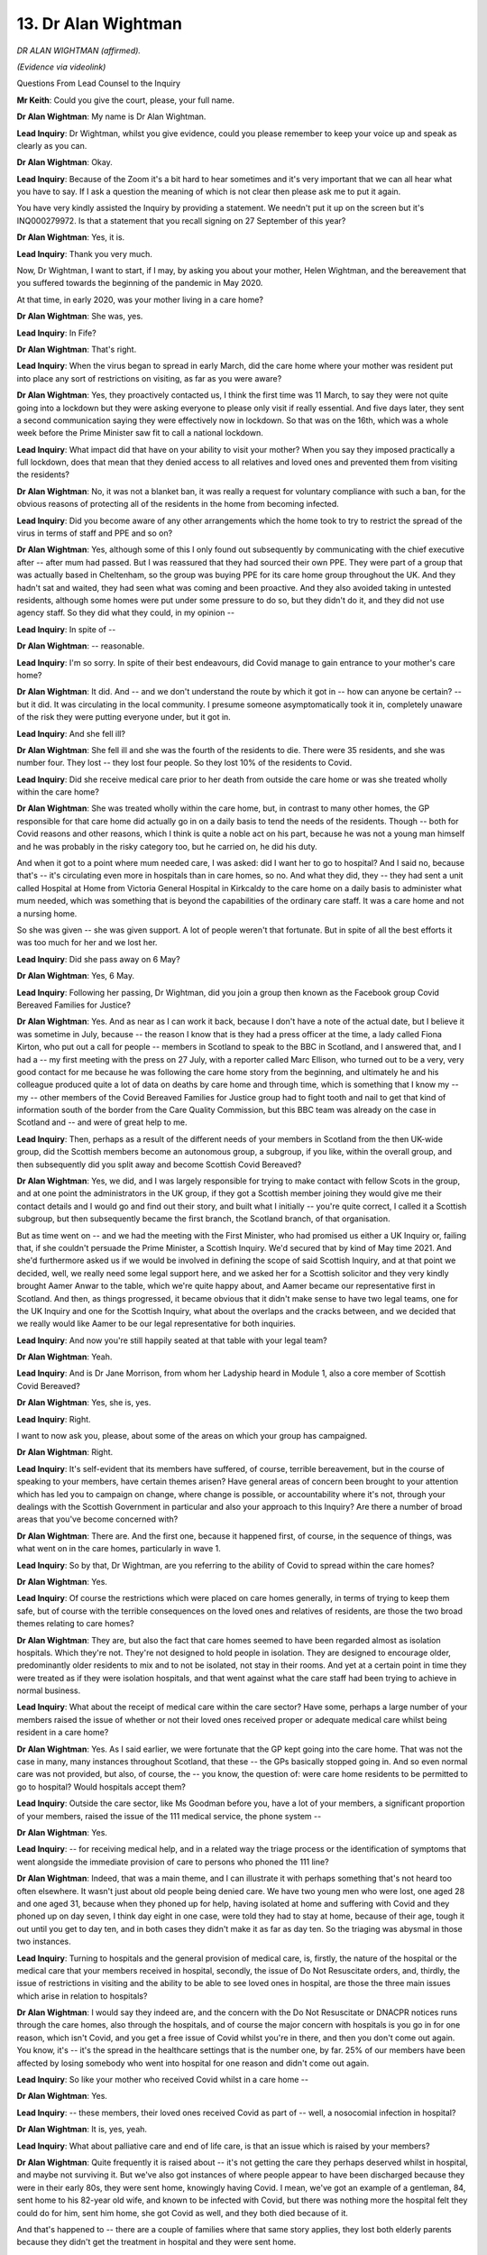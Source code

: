 13. Dr Alan Wightman
====================

*DR ALAN WIGHTMAN (affirmed).*

*(Evidence via videolink)*

Questions From Lead Counsel to the Inquiry

**Mr Keith**: Could you give the court, please, your full name.

**Dr Alan Wightman**: My name is Dr Alan Wightman.

**Lead Inquiry**: Dr Wightman, whilst you give evidence, could you please remember to keep your voice up and speak as clearly as you can.

**Dr Alan Wightman**: Okay.

**Lead Inquiry**: Because of the Zoom it's a bit hard to hear sometimes and it's very important that we can all hear what you have to say. If I ask a question the meaning of which is not clear then please ask me to put it again.

You have very kindly assisted the Inquiry by providing a statement. We needn't put it up on the screen but it's INQ000279972. Is that a statement that you recall signing on 27 September of this year?

**Dr Alan Wightman**: Yes, it is.

**Lead Inquiry**: Thank you very much.

Now, Dr Wightman, I want to start, if I may, by asking you about your mother, Helen Wightman, and the bereavement that you suffered towards the beginning of the pandemic in May 2020.

At that time, in early 2020, was your mother living in a care home?

**Dr Alan Wightman**: She was, yes.

**Lead Inquiry**: In Fife?

**Dr Alan Wightman**: That's right.

**Lead Inquiry**: When the virus began to spread in early March, did the care home where your mother was resident put into place any sort of restrictions on visiting, as far as you were aware?

**Dr Alan Wightman**: Yes, they proactively contacted us, I think the first time was 11 March, to say they were not quite going into a lockdown but they were asking everyone to please only visit if really essential. And five days later, they sent a second communication saying they were effectively now in lockdown. So that was on the 16th, which was a whole week before the Prime Minister saw fit to call a national lockdown.

**Lead Inquiry**: What impact did that have on your ability to visit your mother? When you say they imposed practically a full lockdown, does that mean that they denied access to all relatives and loved ones and prevented them from visiting the residents?

**Dr Alan Wightman**: No, it was not a blanket ban, it was really a request for voluntary compliance with such a ban, for the obvious reasons of protecting all of the residents in the home from becoming infected.

**Lead Inquiry**: Did you become aware of any other arrangements which the home took to try to restrict the spread of the virus in terms of staff and PPE and so on?

**Dr Alan Wightman**: Yes, although some of this I only found out subsequently by communicating with the chief executive after -- after mum had passed. But I was reassured that they had sourced their own PPE. They were part of a group that was actually based in Cheltenham, so the group was buying PPE for its care home group throughout the UK. And they hadn't sat and waited, they had seen what was coming and been proactive. And they also avoided taking in untested residents, although some homes were put under some pressure to do so, but they didn't do it, and they did not use agency staff. So they did what they could, in my opinion --

**Lead Inquiry**: In spite of --

**Dr Alan Wightman**: -- reasonable.

**Lead Inquiry**: I'm so sorry. In spite of their best endeavours, did Covid manage to gain entrance to your mother's care home?

**Dr Alan Wightman**: It did. And -- and we don't understand the route by which it got in -- how can anyone be certain? -- but it did. It was circulating in the local community. I presume someone asymptomatically took it in, completely unaware of the risk they were putting everyone under, but it got in.

**Lead Inquiry**: And she fell ill?

**Dr Alan Wightman**: She fell ill and she was the fourth of the residents to die. There were 35 residents, and she was number four. They lost -- they lost four people. So they lost 10% of the residents to Covid.

**Lead Inquiry**: Did she receive medical care prior to her death from outside the care home or was she treated wholly within the care home?

**Dr Alan Wightman**: She was treated wholly within the care home, but, in contrast to many other homes, the GP responsible for that care home did actually go in on a daily basis to tend the needs of the residents. Though -- both for Covid reasons and other reasons, which I think is quite a noble act on his part, because he was not a young man himself and he was probably in the risky category too, but he carried on, he did his duty.

And when it got to a point where mum needed care, I was asked: did I want her to go to hospital? And I said no, because that's -- it's circulating even more in hospitals than in care homes, so no. And what they did, they -- they had sent a unit called Hospital at Home from Victoria General Hospital in Kirkcaldy to the care home on a daily basis to administer what mum needed, which was something that is beyond the capabilities of the ordinary care staff. It was a care home and not a nursing home.

So she was given -- she was given support. A lot of people weren't that fortunate. But in spite of all the best efforts it was too much for her and we lost her.

**Lead Inquiry**: Did she pass away on 6 May?

**Dr Alan Wightman**: Yes, 6 May.

**Lead Inquiry**: Following her passing, Dr Wightman, did you join a group then known as the Facebook group Covid Bereaved Families for Justice?

**Dr Alan Wightman**: Yes. And as near as I can work it back, because I don't have a note of the actual date, but I believe it was sometime in July, because -- the reason I know that is they had a press officer at the time, a lady called Fiona Kirton, who put out a call for people -- members in Scotland to speak to the BBC in Scotland, and I answered that, and I had a -- my first meeting with the press on 27 July, with a reporter called Marc Ellison, who turned out to be a very, very good contact for me because he was following the care home story from the beginning, and ultimately he and his colleague produced quite a lot of data on deaths by care home and through time, which is something that I know my -- my -- other members of the Covid Bereaved Families for Justice group had to fight tooth and nail to get that kind of information south of the border from the Care Quality Commission, but this BBC team was already on the case in Scotland and -- and were of great help to me.

**Lead Inquiry**: Then, perhaps as a result of the different needs of your members in Scotland from the then UK-wide group, did the Scottish members become an autonomous group, a subgroup, if you like, within the overall group, and then subsequently did you split away and become Scottish Covid Bereaved?

**Dr Alan Wightman**: Yes, we did, and I was largely responsible for trying to make contact with fellow Scots in the group, and at one point the administrators in the UK group, if they got a Scottish member joining they would give me their contact details and I would go and find out their story, and built what I initially -- you're quite correct, I called it a Scottish subgroup, but then subsequently became the first branch, the Scotland branch, of that organisation.

But as time went on -- and we had the meeting with the First Minister, who had promised us either a UK Inquiry or, failing that, if she couldn't persuade the Prime Minister, a Scottish Inquiry. We'd secured that by kind of May time 2021. And she'd furthermore asked us if we would be involved in defining the scope of said Scottish Inquiry, and at that point we decided, well, we really need some legal support here, and we asked her for a Scottish solicitor and they very kindly brought Aamer Anwar to the table, which we're quite happy about, and Aamer became our representative first in Scotland. And then, as things progressed, it became obvious that it didn't make sense to have two legal teams, one for the UK Inquiry and one for the Scottish Inquiry, what about the overlaps and the cracks between, and we decided that we really would like Aamer to be our legal representative for both inquiries.

**Lead Inquiry**: And now you're still happily seated at that table with your legal team?

**Dr Alan Wightman**: Yeah.

**Lead Inquiry**: And is Dr Jane Morrison, from whom her Ladyship heard in Module 1, also a core member of Scottish Covid Bereaved?

**Dr Alan Wightman**: Yes, she is, yes.

**Lead Inquiry**: Right.

I want to now ask you, please, about some of the areas on which your group has campaigned.

**Dr Alan Wightman**: Right.

**Lead Inquiry**: It's self-evident that its members have suffered, of course, terrible bereavement, but in the course of speaking to your members, have certain themes arisen? Have general areas of concern been brought to your attention which has led you to campaign on change, where change is possible, or accountability where it's not, through your dealings with the Scottish Government in particular and also your approach to this Inquiry? Are there a number of broad areas that you've become concerned with?

**Dr Alan Wightman**: There are. And the first one, because it happened first, of course, in the sequence of things, was what went on in the care homes, particularly in wave 1.

**Lead Inquiry**: So by that, Dr Wightman, are you referring to the ability of Covid to spread within the care homes?

**Dr Alan Wightman**: Yes.

**Lead Inquiry**: Of course the restrictions which were placed on care homes generally, in terms of trying to keep them safe, but of course with the terrible consequences on the loved ones and relatives of residents, are those the two broad themes relating to care homes?

**Dr Alan Wightman**: They are, but also the fact that care homes seemed to have been regarded almost as isolation hospitals. Which they're not. They're not designed to hold people in isolation. They are designed to encourage older, predominantly older residents to mix and to not be isolated, not stay in their rooms. And yet at a certain point in time they were treated as if they were isolation hospitals, and that went against what the care staff had been trying to achieve in normal business.

**Lead Inquiry**: What about the receipt of medical care within the care sector? Have some, perhaps a large number of your members raised the issue of whether or not their loved ones received proper or adequate medical care whilst being resident in a care home?

**Dr Alan Wightman**: Yes. As I said earlier, we were fortunate that the GP kept going into the care home. That was not the case in many, many instances throughout Scotland, that these -- the GPs basically stopped going in. And so even normal care was not provided, but also, of course, the -- you know, the question of: were care home residents to be permitted to go to hospital? Would hospitals accept them?

**Lead Inquiry**: Outside the care sector, like Ms Goodman before you, have a lot of your members, a significant proportion of your members, raised the issue of the 111 medical service, the phone system --

**Dr Alan Wightman**: Yes.

**Lead Inquiry**: -- for receiving medical help, and in a related way the triage process or the identification of symptoms that went alongside the immediate provision of care to persons who phoned the 111 line?

**Dr Alan Wightman**: Indeed, that was a main theme, and I can illustrate it with perhaps something that's not heard too often elsewhere. It wasn't just about old people being denied care. We have two young men who were lost, one aged 28 and one aged 31, because when they phoned up for help, having isolated at home and suffering with Covid and they phoned up on day seven, I think day eight in one case, were told they had to stay at home, because of their age, tough it out until you get to day ten, and in both cases they didn't make it as far as day ten. So the triaging was abysmal in those two instances.

**Lead Inquiry**: Turning to hospitals and the general provision of medical care, is, firstly, the nature of the hospital or the medical care that your members received in hospital, secondly, the issue of Do Not Resuscitate orders, and, thirdly, the issue of restrictions in visiting and the ability to be able to see loved ones in hospital, are those the three main issues which arise in relation to hospitals?

**Dr Alan Wightman**: I would say they indeed are, and the concern with the Do Not Resuscitate or DNACPR notices runs through the care homes, also through the hospitals, and of course the major concern with hospitals is you go in for one reason, which isn't Covid, and you get a free issue of Covid whilst you're in there, and then you don't come out again. You know, it's -- it's the spread in the healthcare settings that is the number one, by far. 25% of our members have been affected by losing somebody who went into hospital for one reason and didn't come out again.

**Lead Inquiry**: So like your mother who received Covid whilst in a care home --

**Dr Alan Wightman**: Yes.

**Lead Inquiry**: -- these members, their loved ones received Covid as part of -- well, a nosocomial infection in hospital?

**Dr Alan Wightman**: It is, yes, yeah.

**Lead Inquiry**: What about palliative care and end of life care, is that an issue which is raised by your members?

**Dr Alan Wightman**: Quite frequently it is raised about -- it's not getting the care they perhaps deserved whilst in hospital, and maybe not surviving it. But we've also got instances of where people appear to have been discharged because they were in their early 80s, they were sent home, knowingly having Covid. I mean, we've got an example of a gentleman, 84, sent home to his 82-year old wife, and known to be infected with Covid, but there was nothing more the hospital felt they could do for him, sent him home, she got Covid as well, and they both died because of it.

And that's happened to -- there are a couple of families where that same story applies, they lost both elderly parents because they didn't get the treatment in hospital and they were sent home.

**Lead Inquiry**: Restrictions on funerals and memorial services, is that an issue which is raised in a large number of the cases?

**Dr Alan Wightman**: It does come up quite frequently, about the disruption to normal funeral rituals, and the impact it has on the family long term, and in many cases they just feel -- it's a feeling of guilt, I think, that a lot of them speak about, that they weren't able to do and honour the person who had died in the way that would have been fitting. It's kind of letting them down right at the end of their life. And of course it's not -- it's not their fault, you know.

**Lead Inquiry**: Dr Wightman, the Inquiry wrote to you and asked you to give, furthermore, your views on the extent to which your members had been telling you terrible stories about the impact of the pandemic and the government decision-making on those who were, in a general sense, less able to look after themselves, so those prone to unequal treatment. You give the example in your statement of those with pre-existing chronic diseases --

**Dr Alan Wightman**: Yes.

**Lead Inquiry**: -- the elderly and those who are disabled. So I want to ask you: to what extent do your members say that their loved ones received, for whatever reason, a degree of unequal treatment and, perhaps as a result of that, paid the ultimate price, either because, as elderly people, they didn't receive the care that they were, of course, expected to receive, and likewise if they were disabled, or suffering from some other form of chronic condition?

**Dr Alan Wightman**: There are a couple of stories which come to mind regarding those. And again, it's not necessarily elderly people, but it's disabled people who really should have been given -- given better care, and in one instance should arguably have been vaccinated because he was by far the most vulnerable person in the hospital, being a stroke victim and having locked-in syndrome and having to have everything done basically for him, but was denied the vax because he wasn't 60 yet.

**Lead Inquiry**: He wasn't 16?

**Dr Alan Wightman**: He wasn't 60 years of age, but he was --

**Lead Inquiry**: He was not 60. So this was a -- I'm sorry, forgive me -- clinical decision, it would seem, taken in that case to deny him the vaccine?

**Dr Alan Wightman**: If you think about this, this is a man who was totally dependent on others. He'd clearly survived the first year or so of the pandemic because they had -- the vaccine had arrived. But he was denied it because the guidance said you have to be 60 and over to get the vax, and he was not yet 60, but he was completely dependent on others. And of course he did catch Covid and he did not survive it.

So that's one example, but other examples of people -- a lady had a sister who was non-verbal, learning difficulties, and there's a harrowing story about her sister basically being kept in hospital, her being sent home, not able to assist, and an overwhelming feeling on her part that the medical profession simply gave up on her, on her sister.

**Mr Keith**: Dr Wightman, thank you very much indeed. That's been enormously helpful.

**Dr Alan Wightman**: Thank you.

**Lady Hallett**: Dr Wightman, thank you very much.

Just for the avoidance of any doubt, what kind of doctor are you?

**Dr Alan Wightman**: Ah, I was going to say that at the beginning. Yes, for the avoidance of doubt, I am not a medical man, and I am not an epidemiologist, I'm a polymer chemist.

**Lady Hallett**: Right, I won't ask you what that involves, because we could be here for some time.

**Dr Alan Wightman**: We could indeed.

**Lady Hallett**: I just wanted to thank you, just as I thanked Ms Goodman and others. What you've done to support other people is extraordinary, especially as you don't seem to have too many criticisms of the care or the care home where your mother sadly died. So it's very impressive that you've taken so much time and trouble to look after other people. So thank you very much indeed for your help.

**The Witness**: Thank you.

*(The witness withdrew)*

**Lady Hallett**: Right, I think you want me to break?

**Mr Keith**: Yes, please.

*(3.07 pm)*

*(A short break)*

*(3.15 pm)*

**Mr Keith**: My Lady, could we please welcome back Anna-Louise Marsh-Rees of Covid-19 Bereaved Families for Justice Cymru.

